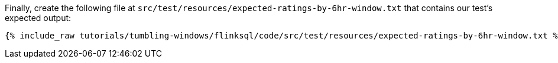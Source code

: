 Finally, create the following file at `src/test/resources/expected-ratings-by-6hr-window.txt` that contains our test's expected output:

+++++
<pre class="snippet"><code class="groovy">{% include_raw tutorials/tumbling-windows/flinksql/code/src/test/resources/expected-ratings-by-6hr-window.txt %}</code></pre>
+++++

